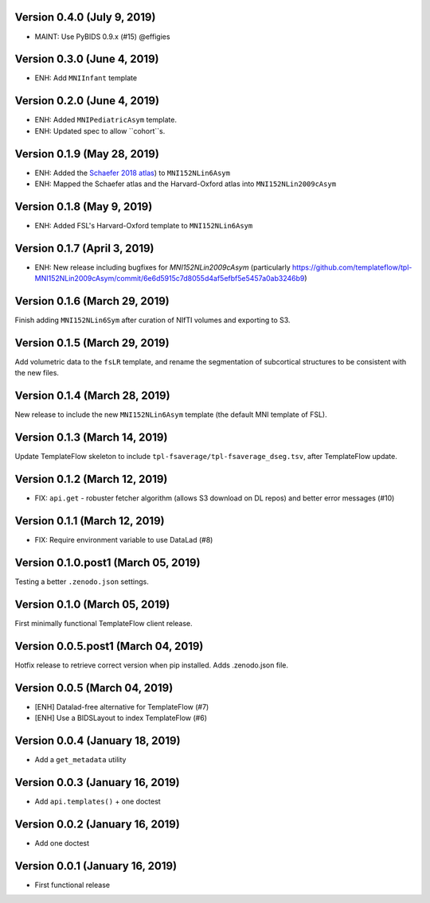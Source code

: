 Version 0.4.0 (July 9, 2019)
============================

* MAINT: Use PyBIDS 0.9.x (#15) @effigies


Version 0.3.0 (June 4, 2019)
============================

* ENH: Add ``MNIInfant`` template


Version 0.2.0 (June 4, 2019)
============================

* ENH: Added ``MNIPediatricAsym`` template.
* ENH: Updated spec to allow ``cohort``s.


Version 0.1.9 (May 28, 2019)
============================

* ENH: Added the `Schaefer 2018 atlas <https://github.com/ThomasYeoLab/CBIG/tree/master/stable_projects/brain_parcellation/Schaefer2018_LocalGlobal/Parcellations/MNI>`__) to ``MNI152NLin6Asym``
* ENH: Mapped the Schaefer atlas and the Harvard-Oxford atlas into ``MNI152NLin2009cAsym``


Version 0.1.8 (May 9, 2019)
===========================

* ENH: Added FSL's Harvard-Oxford template to ``MNI152NLin6Asym``


Version 0.1.7 (April 3, 2019)
=============================

* ENH: New release including bugfixes for `MNI152NLin2009cAsym` (particularly https://github.com/templateflow/tpl-MNI152NLin2009cAsym/commit/6e6d5915c7d8055d4af5efbf5e5457a0ab3246b9)


Version 0.1.6 (March 29, 2019)
==============================

Finish adding ``MNI152NLin6Sym`` after curation of NIfTI volumes and exporting to S3.

Version 0.1.5 (March 29, 2019)
==============================

Add volumetric data to the ``fsLR`` template, and rename the segmentation of subcortical structures to be consistent with the new files.

Version 0.1.4 (March 28, 2019)
==============================

New release to include the new ``MNI152NLin6Asym`` template (the default MNI template of FSL).

Version 0.1.3 (March 14, 2019)
==============================

Update TemplateFlow skeleton to include ``tpl-fsaverage/tpl-fsaverage_dseg.tsv``, after TemplateFlow update.

Version 0.1.2 (March 12, 2019)
==============================

* FIX: ``api.get`` - robuster fetcher algorithm (allows S3 download on DL repos) and better error messages (#10)

Version 0.1.1 (March 12, 2019)
==============================

* FIX: Require environment variable to use DataLad (#8)

Version 0.1.0.post1 (March 05, 2019)
====================================

Testing a better ``.zenodo.json`` settings.

Version 0.1.0 (March 05, 2019)
==============================

First minimally functional TemplateFlow client release.

Version 0.0.5.post1 (March 04, 2019)
====================================

Hotfix release to retrieve correct version when pip installed. Adds .zenodo.json file.

Version 0.0.5 (March 04, 2019)
==============================

* [ENH] Datalad-free alternative for TemplateFlow (#7)
* [ENH] Use a BIDSLayout to index TemplateFlow (#6)

Version 0.0.4 (January 18, 2019)
================================

* Add a ``get_metadata`` utility

Version 0.0.3 (January 16, 2019)
================================

* Add ``api.templates()`` + one doctest

Version 0.0.2 (January 16, 2019)
================================

* Add one doctest


Version 0.0.1 (January 16, 2019)
================================

* First functional release
